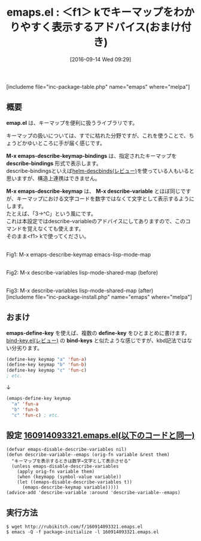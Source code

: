 #+BLOG: rubikitch
#+POSTID: 2799
#+DATE: [2016-09-14 Wed 09:29]
#+PERMALINK: emaps
#+OPTIONS: toc:nil num:nil todo:nil pri:nil tags:nil ^:nil \n:t -:nil tex:nil ':nil
#+ISPAGE: nil
#+DESCRIPTION:
# (progn (erase-buffer)(find-file-hook--org2blog/wp-mode))
#+BLOG: rubikitch
#+CATEGORY: Emacs, Emacs 24.4, 
#+EL_PKG_NAME: emaps
#+EL_TAGS: emacs, %p, %p.el, emacs lisp %p, elisp %p, emacs %f %p, emacs %p 使い方, emacs %p 設定, emacs パッケージ %p, emacs %p スクリーンショット, relate:helm-descbinds, relate:nadvice, アドバイス, キーマップ, keymap, relate:bind-key
#+MYTAGS: emacs, %p, %p.el, emacs lisp %p, elisp %p, emacs %f %p, emacs %p 使い方, emacs %p 設定, emacs パッケージ %p, emacs %p スクリーンショット, relate:helm-descbinds, relate:nadvice, アドバイス, キーマップ, keymap, relate:bind-key
#+TAGS: emacs, %p, %p.el, emacs lisp %p, elisp %p, emacs %f %p, emacs %p 使い方, emacs %p 設定, emacs パッケージ %p, emacs %p スクリーンショット, relate:helm-descbinds, relate:nadvice, アドバイス, キーマップ, keymap, relate:bind-key, Emacs, Emacs 24.4, , 
#+EL_TITLE: Emacs Lisp Elisp パッケージ インストール 設定 使い方 スクリーンショット
#+EL_TITLE0: ＜f1＞ kでキーマップをわかりやすく表示するアドバイス(おまけ付き)
#+EL_URL: 
#+begin: org2blog
#+TITLE: emaps.el : ＜f1＞ kでキーマップをわかりやすく表示するアドバイス(おまけ付き)
[includeme file="inc-package-table.php" name="emaps" where="melpa"]
** 概要
*emap.el* は、キーマップを便利に扱うライブラリです。

キーマップの扱いについては、すでに枯れた分野ですが、これを使うことで、ちょうどかゆいところに手が届く感じです。

*M-x emaps-describe-keymap-bindings* は、指定されたキーマップを *describe-bindings* 形式で表示します。
describe-bindingsといえば[[http://rubikitch.com/2014/08/30/helm-descbinds/][helm-descbinds(レビュー)]]を使っている人もいると思いますが、構造上連携はできません。

*M-x emaps-describe-keymap* は、 *M-x describe-variable* とほぼ同じですが、キーマップにおける文字コードを数字ではなくて文字として表示するようにします。
たとえば、「3→^C」という風にです。
これは本設定ではdescribe-variableのアドバイスにしてありますので、このコマンドを覚えなくても使えます。
そのまま<f1> kで使ってください。

# (progn (forward-line 1)(shell-command "screenshot-time.rb org_template" t))
#+ATTR_HTML: :width 480
[[file:/r/sync/screenshots/20160914094354.png]]
Fig1: M-x emaps-describe-keymap emacs-lisp-mode-map

#+ATTR_HTML: :width 480
[[file:/r/sync/screenshots/20160914095016.png]]
Fig2: M-x describe-variables lisp-mode-shared-map (before)
#+ATTR_HTML: :width 480
[[file:/r/sync/screenshots/20160914094954.png]]
Fig3: M-x describe-variables lisp-mode-shared-map (after)
[includeme file="inc-package-install.php" name="emaps" where="melpa"]

#+end:
** 概要                                                             :noexport:
*emap.el* は、キーマップを便利に扱うライブラリです。

キーマップの扱いについては、すでに枯れた分野ですが、これを使うことで、ちょうどかゆいところに手が届く感じです。

*M-x emaps-describe-keymap-bindings* は、指定されたキーマップを *describe-bindings* 形式で表示します。
describe-bindingsといえば[[http://rubikitch.com/2014/08/30/helm-descbinds/][helm-descbinds(レビュー)]]を使っている人もいると思いますが、構造上連携はできません。

*M-x emaps-describe-keymap* は、 *M-x describe-variable* とほぼ同じですが、キーマップにおける文字コードを数字ではなくて文字として表示するようにします。
たとえば、「3→^C」という風にです。
これは本設定ではdescribe-variableのアドバイスにしてありますので、このコマンドを覚えなくても使えます。
そのまま<f1> kで使ってください。

# (progn (forward-line 1)(shell-command "screenshot-time.rb org_template" t))
#+ATTR_HTML: :width 480
[[file:/r/sync/screenshots/20160914094354.png]]
Fig4: M-x emaps-describe-keymap emacs-lisp-mode-map

#+ATTR_HTML: :width 480
[[file:/r/sync/screenshots/20160914095016.png]]
Fig5: M-x describe-variables lisp-mode-shared-map (before)
#+ATTR_HTML: :width 480
[[file:/r/sync/screenshots/20160914094954.png]]
Fig6: M-x describe-variables lisp-mode-shared-map (after)
** おまけ
*emaps-define-key* を使えば、複数の *define-key* をひとまとめに書けます。
[[http://rubikitch.com/2014/09/10/bind-key/][bind-key.el(レビュー)]] の *bind-keys* と似たような感じですが、kbd記法ではない分劣ります。

#+BEGIN_SRC emacs-lisp
(define-key keymap "a" 'fun-a)
(define-key keymap "b" 'fun-b)
(define-key keymap "c" 'fun-c)
; etc.
#+END_SRC

↓

#+BEGIN_SRC emacs-lisp
(emaps-define-key keymap
  "a" 'fun-a
  "b" 'fun-b
  "c" 'fun-c) ; etc.
#+END_SRC

** 設定 [[http://rubikitch.com/f/160914093321.emaps.el][160914093321.emaps.el(以下のコードと同一)]]
#+BEGIN: include :file "/r/sync/junk/160914/160914093321.emaps.el"
#+BEGIN_SRC fundamental
(defvar emaps-disable-describe-variables nil)
(defun describe-variable--emaps (orig-fn variable &rest them)
  "キーマップを表示するときは数字→文字として表示させる"
  (unless emaps-disable-describe-variables
    (apply orig-fn variable them)
    (when (keymapp (symbol-value variable))
    (let ((emaps-disable-describe-variables t))
      (emaps-describe-keymap variable)))))
(advice-add 'describe-variable :around 'describe-variable--emaps)
#+END_SRC

#+END:

** 実行方法
#+BEGIN_EXAMPLE
$ wget http://rubikitch.com/f/160914093321.emaps.el
$ emacs -Q -f package-initialize -l 160914093321.emaps.el
#+END_EXAMPLE

# /r/sync/screenshots/20160914094354.png http://rubikitch.com/wp-content/uploads/2016/09/20160914094354.png
# /r/sync/screenshots/20160914095016.png http://rubikitch.com/wp-content/uploads/2016/09/20160914095016.png
# /r/sync/screenshots/20160914094954.png http://rubikitch.com/wp-content/uploads/2016/09/20160914094954.png
